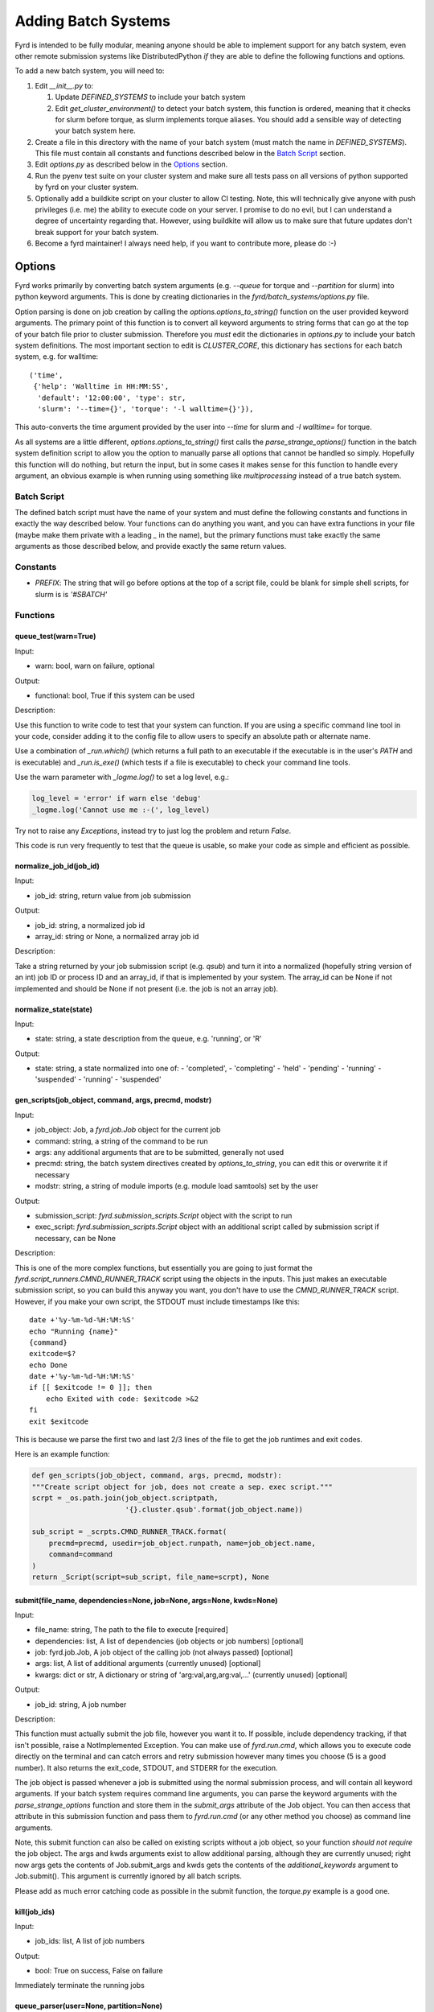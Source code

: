 Adding Batch Systems
====================

Fyrd is intended to be fully modular, meaning anyone should be able to
implement support for any batch system, even other remote submission systems
like DistributedPython *if* they are able to define the following functions and
options.

To add a new batch system, you will need to:

1. Edit `__init__.py` to:

   1. Update `DEFINED_SYSTEMS` to include your batch system
   2. Edit `get_cluster_environment()` to detect your batch system, this function
      is ordered, meaning that it checks for slurm before torque, as slurm
      implements torque aliases. You should add a sensible way of detecting your
      batch system here.

2. Create a file in this directory with the name of your batch system (must match
   the name in `DEFINED_SYSTEMS`). This file must contain all constants and functions
   described below in the `Batch Script <#Batch_Script>`_ section.
3. Edit `options.py` as described below in the `Options <#Options>`_ section.
4. Run the pyenv test suite on your cluster system and make sure all tests pass
   on all versions of python supported by fyrd on your cluster system.
5. Optionally add a buildkite script on your cluster to allow CI testing. Note,
   this will technically give anyone with push privileges (i.e. me) the ability
   to execute code on your server. I promise to do no evil, but I can understand
   a degree of uncertainty regarding that. However, using buildkite will allow us
   to make sure that future updates don't break support for your batch system.
6. Become a fyrd maintainer! I always need help, if you want to contribute more,
   please do :-)

Options
-------

Fyrd works primarily by converting batch system arguments (e.g. `--queue`
for torque and `--partition` for slurm) into python keyword arguments. This is
done by creating dictionaries in the `fyrd/batch_systems/options.py` file.

Option parsing is done on job creation by calling the
`options.options_to_string()` function on the user provided keyword arguments.
The primary point of this function is to convert all keyword arguments to
string forms that can go at the top of your batch file prior to cluster
submission. Therefore you *must* edit the dictionaries in `options.py` to
include your batch system definitions. The most important section to edit is
`CLUSTER_CORE`, this dictionary has sections for each batch system, e.g. for
walltime::

    ('time',
     {'help': 'Walltime in HH:MM:SS',
      'default': '12:00:00', 'type': str,
      'slurm': '--time={}', 'torque': '-l walltime={}'}),

This auto-converts the time argument provided by the user into `--time` for slurm
and `-l walltime=` for torque.

As all systems are a little different, `options.options_to_string()` first
calls the `parse_strange_options()` function in the batch system definition
script to allow you the option to manually parse all options that cannot be
handled so simply. Hopefully this function will do nothing, but return the input,
but in some cases it makes sense for this function to handle every argument, an
obvious example is when running using something like `multiprocessing` instead
of a true batch system.

Batch Script
............

The defined batch script must have the name of your system and must define the
following constants and functions in exactly the way described below. Your
functions can do anything you want, and you can have extra functions in your
file (maybe make them private with a leading `_` in the name), but the primary
functions must take exactly the same arguments as those described below, and
provide exactly the same return values.

Constants
.........

- `PREFIX`: The string that will go before options at the top of a script file,
  could be blank for simple shell scripts, for slurm is is `'#SBATCH'`

Functions
.........

queue_test(warn=True)
~~~~~~~~~~~~~~~~~~~~~

Input:

- warn: bool, warn on failure, optional

Output:

- functional: bool, True if this system can be used

Description:

Use this function to write code to test that your system can function. If you are
using a specific command line tool in your code, consider adding it to the config
file to allow users to specify an absolute path or alternate name.

Use a combination of `_run.which()` (which returns a full path to an executable if
the executable is in the user's `PATH` and is executable) and `_run.is_exe()` (which
tests if a file is executable) to check your command line tools.

Use the warn parameter with `_logme.log()` to set a log level, e.g.:

.. code:: python

    log_level = 'error' if warn else 'debug'
    _logme.log('Cannot use me :-(', log_level)

Try not to raise any `Exceptions`, instead try to just log the problem and return
`False`.

This code is run very frequently to test that the queue is usable, so make your code
as simple and efficient as possible.


normalize_job_id(job_id)
~~~~~~~~~~~~~~~~~~~~~~~~

Input:

- job_id: string, return value from job submission

Output:

- job_id: string, a normalized job id
- array_id: string or None, a normalized array job id

Description:

Take a string returned by your job submission script (e.g. `qsub`) and turn it
into a normalized (hopefully string version of an int) job ID or process ID and
an array_id, if that is implemented by your system. The array_id can be None if
not implemented and should be None if not present (i.e. the job is not an array
job).

normalize_state(state)
~~~~~~~~~~~~~~~~~~~~~~

Input:

- state: string, a state description from the queue, e.g. 'running', or 'R'

Output:

- state: string, a state normalized into one of:
  -  'completed',
  -  'completing'
  -  'held'
  -  'pending'
  -  'running'
  -  'suspended'
  -  'running'
  -  'suspended'

gen_scripts(job_object, command, args, precmd, modstr)
~~~~~~~~~~~~~~~~~~~~~~~~~~~~~~~~~~~~~~~~~~~~~~~~~~~~~~

Input:

- job_object: Job, a `fyrd.job.Job` object for the current job
- command: string, a string of the command to be run
- args: any additional arguments that are to be submitted, generally not used
- precmd: string, the batch system directives created by `options_to_string`,
  you can edit this or overwrite it if necessary
- modstr: string, a string of module imports (e.g. module load samtools) set by
  the user

Output:

- submission_script: `fyrd.submission_scripts.Script` object with the script to
  run
- exec_script: `fyrd.submission_scripts.Script` object with an additional script
  called by submission script if necessary, can be None

Description:

This is one of the more complex functions, but essentially you are going to just
format the `fyrd.script_runners.CMND_RUNNER_TRACK` script using the objects in the
inputs. This just makes an executable submission script, so you can build this
anyway you want, you don't have to use the `CMND_RUNNER_TRACK` script. However,
if you make your own script, the STDOUT must include timestamps like this::

    date +'%y-%m-%d-%H:%M:%S'
    echo "Running {name}"
    {command}
    exitcode=$?
    echo Done
    date +'%y-%m-%d-%H:%M:%S'
    if [[ $exitcode != 0 ]]; then
        echo Exited with code: $exitcode >&2
    fi
    exit $exitcode

This is because we parse the first two and last 2/3 lines of the file to get the
job runtimes and exit codes.

Here is an example function:

.. code:: python

   def gen_scripts(job_object, command, args, precmd, modstr):
   """Create script object for job, does not create a sep. exec script."""
   scrpt = _os.path.join(job_object.scriptpath,
                         '{}.cluster.qsub'.format(job_object.name))

   sub_script = _scrpts.CMND_RUNNER_TRACK.format(
       precmd=precmd, usedir=job_object.runpath, name=job_object.name,
       command=command
   )
   return _Script(script=sub_script, file_name=scrpt), None
 
submit(file_name, dependencies=None, job=None, args=None, kwds=None)
~~~~~~~~~~~~~~~~~~~~~~~~~~~~~~~~~~~~~~~~~~~~~~~~~~~~~~~~~~~~~~~~~~~~

Input:

- file_name: string, The path to the file to execute [required]
- dependencies: list, A list of dependencies (job objects or job numbers)
  [optional]
- job: fyrd.job.Job, A job object of the calling job (not always passed)
  [optional]
- args: list, A list of additional arguments (currently unused) [optional]
- kwargs: dict or str, A dictionary or string of 'arg:val,arg,arg:val,...'
  (currently unused) [optional]

Output:

- job_id: string, A job number

Description:

This function must actually submit the job file, however you want it to. If
possible, include dependency tracking, if that isn't possible, raise a
NotImplemented Exception. You can make use of `fyrd.run.cmd`, which allows you
to execute code directly on the terminal and can catch errors and retry submission
however many times you choose (5 is a good number). It also returns the exit_code,
STDOUT, and STDERR for the execution.

The job object is passed whenever a job is submitted using the normal
submission process, and will contain all keyword arguments. If your batch
system requires command line arguments, you can parse the keyword arguments
with the `parse_strange_options` function and store them in the `submit_args`
attribute of the Job object. You can then access that attribute in this
submission function and pass them to `fyrd.run.cmd` (or any other method you
choose) as command line arguments.

Note, this submit function can also be called on existing scripts without a job
object, so your function *should not require* the job object. The args and kwds
arguments exist to allow additional parsing, although they are currently
unused; right now args gets the contents of Job.submit_args and kwds gets the
contents of the `additional_keywords` argument to Job.submit(). This argument
is currently ignored by all batch scripts.

Please add as much error catching code as possible in the submit function, the
`torque.py` example is a good one.

kill(job_ids)
~~~~~~~~~~~~~

Input:

- job_ids: list, A list of job numbers

Output:

- bool: True on success, False on failure

Immediately terminate the running jobs

queue_parser(user=None, partition=None)
~~~~~~~~~~~~~~~~~~~~~~~~~~~~~~~~~~~~~~~

Input:

- user: string, optional username to limit to
- partition: string, optional partition/queue to limit to

(Fine to ignore these arguments if they are not implemented on your system)

Yields (must be an iterator):

- job_id: string
- array_id: string, optional array job number
- name: string, a name for the job
- userid: string, user of the job (can be None)
- partition: string, partition running in (can be None)
- state: string a slurm-style string representation of the state
- nodelist: list, the nodes the job is running on
- numnodes: int, a count of the number of nodes
- threads_per_node: int, a count of the number of cores being used on each node
- exit_code: int, an exit_code (can be None if not exited yet) **Must** be an int
  if state == 'completed'. **must** be 0 if job completed successfully.

Description:

This is the iterator that is the core of the batch system definition. You must
somehow be able to parse all of the currently running jobs and return the above
information about every job. *If your batch system implements array jobs, this
generator must yield one entry per array child, not parent job*.

parse_strange_options(option_dict)
~~~~~~~~~~~~~~~~~~~~~~~~~~~~~~~~~~

Inputs:

- option_dict: dictionary, a dictionary of keywords from the `options.py` file
  prior to interpretation with `option_to_string`, allowing parsing of all
  unusual keywords.

Outputs:

- outlist: list, A list of **strings** that will be added to the top of the submit
  file
- option_dict: dictionary, A parsed version of option_dict with **all options not
  defined in the appropriate dictionaries in `options.py` removed**.
- other_args: a list of parsed arguments to be passed at submit time, this will
  be added to the `submit_args` attribute of the Job or passed as the `args`
  argument to `submit`.

Summary
-------

The modularity of this system is intended to make it easy to support any batch
system, however it is possible that some systems won't fit into the mold defined
here. If that is the case, feel free to alter other parts of the code to make it
work, but **be sure that all tests run successfully on every defined cluster on
every supported version of python**. Feel free to reach out to me to request
testing if you do not have access to any system.

